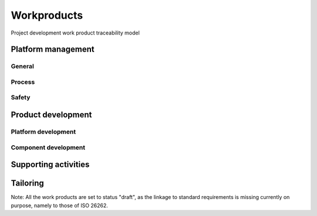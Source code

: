 ..
   # *******************************************************************************
   # Copyright (c) 2024 Contributors to the Eclipse Foundation
   #
   # See the NOTICE file(s) distributed with this work for additional
   # information regarding copyright ownership.
   #
   # This program and the accompanying materials are made available under the
   # terms of the Apache License Version 2.0 which is available at
   # https://www.apache.org/licenses/LICENSE-2.0
   #
   # SPDX-License-Identifier: Apache-2.0
   # *******************************************************************************

Workproducts
============


.. _wp_traceability_model:

.. figure:: _assets/wp_traceability_model.drawio.svg
  :width: 100%
  :align: center
  :alt: Project work product traceability model

  Project development work product traceability model


Platform management
--------------------

General
^^^^^^^

.. workproduct:: Policies
   :id: WP_POLICIES
   :status: draft
   :tags: requirements_management

   Organization-specific rules and processes for functional safety and cybersecurity.

.. workproduct:: Training path
   :id: WP_TRAINING_PATH
   :status: draft
   :tags: safety

   Evidence of competence management.

.. workproduct:: Quality management system
   :id: WP_QMS
   :status: draft
   :tags: safety

   Evidence of quality management.

.. workproduct:: Quality report
   :id: WP_QMS_REPORT
   :status: draft
   :tags: safety

   | Evidence of quality conformance:
   | * Identifies what tasks/activities/process produce the information
   | * Identifies when the data was collected
   | * Identifies source of any associated data
   | * Identifies the associated quality criteria
   | * Identifies any associated measurements using the information

.. workproduct:: Issue tracking system
   :id: WP_ISSUE_TRACK_SYSTEM
   :status: draft
   :tags: requirements_management, safety_management

   | - Identified safety anomaly reports
   | - Change requests (= Contribution Request)
   | - Impact analysis
   | - change request plan
   | - Change report
   |
   | Safety anomaly: Conditions that deviate from expectations and that can lead to harm.
   | The documentation of a change shall contain the list of changed work products, the details of the change and the planned date of deployment of the change.

.. workproduct:: Feature Request
   :id: WP_FEAT_REQUEST
   :status: draft
   :tags: contribution_management, safety_management

   | - Feature request
   | - Change request

.. workproduct:: Platform Management Plan
   :id: WP_PLATFORM_MGMT
   :status: draft
   :tags: safety_management

   The Platform Management Plan shall include the Project Management Plan, Configuration Management Plan, Change Management Plan, Documentation Management Plan and Problem Resolution Plan.
   Plan to ensure that all work products can be uniquely identified and reproduced in a controlled manner at any time.
   Plan to ensure that relations and differences between versions can be traced.
   Plan to manage, analyse and control changes of the work products during the project life cycle.
   Documents should be precise, concise, clearly structured, understandable for intended users, verifiable, maintainable, and organized according to in-house procedures to facilitate information retrieval.
   Documentation guideline requirements must be defined for each WP. Each work product or document must include a title, author and approver, unique revision identification, change history, and status.

.. workproduct:: Software Development Plan
   :id: WP_SW_DEV_PLAN
   :status: draft
   :tags: process

   | Process description of SW development including
   | - selection of design and programming language
   | - design guideline
   | - coding guideline (e.g. MISRA, can also include style guide or naming convention)
   | - SW configuration guideline
   | - Method selection (e.g. for Architecture Verification)
   | - development tools
   |
   | Compare also `Gitub documentation <https://docs.github.com/en>`_
   | Compare also `Eclipse Project Handbook <https://www.eclipse.org/projects/handbook/>`_


Process
^^^^^^^

.. workproduct:: Process Definition
   :id: WP_PROCESS_DEFINITION
   :status: draft
   :tags: process

   Process definitions.

.. workproduct:: Process Improvement Report
   :id: WP_PROCESS_IMPR_REPORT
   :status: draft
   :tags: process

   Process improvement report.

.. workproduct:: Process Management Strategy
   :id: WP_PROCESS_PLAN
   :status: draft
   :tags: process

   Plan to manage and guide execution of the process management activities.

Safety
^^^^^^

.. workproduct:: Platform Safety Plan
   :id: WP_PLATFORM_SAFETY_PLAN
   :status: draft
   :tags: safety_management

   Plan to manage and guide the execution of the safety activities of a project including dates, milestones, tasks, deliverables, responsibilities (including the Safety Manager appointment)  and resources.
   Guidelines on how an impact analysis shall be concluded on each item or element involved together with it's connected items or elements.
   This is on following level:
   - Project/Platform (contains definitions how safety planning is performed generally in the project)

.. workproduct:: Module Safety Plan
   :id: WP_MODULE_SAFETY_PLAN
   :status: draft
   :tags: safety_management

   Plan to manage and guide the execution of the safety activities of a project including dates, milestones, tasks, deliverables, responsibilities (including the Safety Manager appointment) and resources.
   Guidelines on how an impact analysis shall be concluded on each item or element involved together with it's connected items or elements.
   This is on following level:
   - Project/Platform (contains definitions how safety planning is performed generally in the project)
   - Module (contains activities planning based on a Contribution Request)

.. workproduct:: Platform Safety Case
   :id: WP_PLATFORM_SAFETY_CASE
   :status: draft
   :tags: safety_management

   Argument that functional safety is achieved for items, or elements, and satisfied by evidence compiled from work products of activities during development. For Platform SEooC.

.. workproduct:: Module Safety Case
   :id: WP_MODULE_SAFETY_CASE
   :status: draft
   :tags: safety_management

   Argument that functional safety is achieved for items, or elements, and satisfied by evidence compiled from work products of activities during development. For Module SEooC.


.. workproduct:: Confirmation Review Reports
   :id: WP_CMR_REPORTS
   :status: draft
   :tags: safety

   Confirmation that a work product provides sufficient and convincing evidence of their contribution to the achievement of functional safety considering the corresponding objectives and requirements of ISO 26262.
   Will contain confirmation review report for Safety Plan, Safety Case, Safety Analyses and Dependent Failure Analyses (DFA)

.. workproduct:: Functional Safety Assessment Report
   :id: WP_ASSESSMENT_REPORT
   :status: draft
   :tags: safety

   Examination of whether a characteristic of a component achieves the ISO 26262 objectives and examination of an implemented process with regard to the process objectives.


Product development
-------------------

Platform development
^^^^^^^^^^^^^^^^^^^^


.. workproduct:: Platform Safety Manual
   :id: WP_PLATFORM_SW_SAFETY_MANUAL
   :status: draft
   :tags: safety

   The safety manual exists for every SEooC/qualified component. It describes:
   - The Assumed Platform Requirements (Safety related);
   - the safety concept of the SEooC (i.e. which faults are taken care of);
   - the Assumptions of Use (of the features);
   - a link to the user manual;
   - the reactions of the implemented functions under anomalous operating conditions; and
   - a description of known anomalies with corresponding workaround measures.
   This is on platform level.

.. workproduct:: Feature Architecture
   :id: WP_FEATURE_ARCHITECTURE
   :status: draft
   :tags: safety

   Feature Architecture linked to Feature Requirements, i.e. interaction of components
   - Static view (UML) - Feature interfaces (to outside of Feature) and Interfaces between own Components
   - Dynamic view (UML) - Sequences of component interactions and state diagrams

   Technical concept on platform level.

.. workproduct:: Feature Safety Analyses
   :id: WP_FEATURE_SAFETY_ANALYSES
   :status: draft
   :tags: safety

   Bottom-Up Safety Analysis with e.g. FMEA method, verifies the feature architecture (as part of SW Safety Concept)
   - Detection and prevention mitigations linked to Software Feature Requirements or Assumptions of Use

.. workproduct:: Feature DFA
   :id: WP_FEATURE_DFA
   :status: draft
   :tags: safety

   Dependent Failure Analysis on platform/feature level
   - Detection and prevention mitigations linked to Software Feature Requirements or Assumptions of Use
   Perform analysis on interactions between safety related and non-safety related modules or modules with different ASIL of one feature. Including potential influences from the rest of the SW platform.

.. workproduct:: Platform Build Configuration
   :id: WP_PLATFORM_SW_BUILD_CONFIG
   :status: draft
   :tags: safety

   Build configuration capable to create the SEooC Library for the reference HW, platform level.
   Note: Embedded software in the sense of the Iso (i.e. deployed on the production HW) is not part of our delivery.

.. workproduct:: Feature Integration test
   :id: WP_FEATURE_INTEGRATION_TEST
   :status: draft
   :tags: safety

   Integration Testing verifies feature requirements and architecture:
   - all interfaces from Static view and
   - all flows from Dynamic View and
   - performance: i.e. RAM and processor usage
   on reference HW

.. workproduct:: Platform test
   :id: WP_PLATFORM_TEST
   :status: draft
   :tags: safety

   Platform Testing verfies Stakeholder Requirements performed on reference HW

.. workproduct:: Platform Verification Report
   :id: WP_PLATFORM_SW_VERIFICATION_REPORT
   :status: draft
   :tags: safety

   Verification Report contains:
   - List of requirements (and architecture/detailed design tags) tested by which test (can be several levels), passed/failed and completeness verdict, including normal operation and failure reactions
   - The list of requirements may also contain other verification methods like "Analysis"
   - Formal evidence about the preformed DFA.
   - Formal evidence about the performed Safety Analyses

.. workproduct:: Platform Release Notes
   :id: WP_PLATFORM_SW_RELEASE_NOTE
   :status: draft
   :tags: safety_management

   Release notes describe the qualified SW version including known bugs from own testing and field reporting, with clear statement, that these bugs do not lead to violation of any safety requirements or with corresponding workaround measures. Platform level.


Component development
^^^^^^^^^^^^^^^^^^^^^

.. workproduct:: Component Requirements
   :id: WP_SW_COMPONENT_REQ
   :status: draft
   :tags: requirements_management

   | SW Requirements for own and OSS qualified components/libraries. QM and ASIL requirements are distinguished by attributes/tags.

.. workproduct:: Component Assumptions of Use
   :id: WP_SW_COMPONENT_AOU
   :status: draft
   :tags: safety

   SW Safety Requirements for the user of the component, exportable requirements for the user to integrate in their req mgt system.

.. workproduct:: Module Safety Manual
   :id: WP_MODULE_SW_SAFETY_MANUAL
   :status: draft
   :tags: safety

   The safety manual exists for every SEooC/qualified component. It describes:
   - The Assumed Platform Requirements (Safety related);
   - the safety concept of the SEooC (i.e. which faults are taken care of);
   - the Assumptions of Use (of the modules's components);
   - a link to the user manual;
   - the reactions of the implemented functions under anomalous operating conditions; and
   - a description of known anomalies with corresponding workaround measures.
   This is on module level.

.. workproduct:: Hardware-software interface (HSI) specification
   :id: WP_HSI
   :status: draft
   :tags: safety

   | The HSI specification shall specify the hardware and software interaction and be consistent with the technical safety concept.
   | The HSI specification shall include the component's hardware parts that are controlled by software and hardware resources that support the execution of the software.

.. workproduct:: Requirements Inspection
   :id: WP_SW_REQ_INSPECT
   :status: draft
   :tags: safety

   | Depends on requirements management tooling, expect text based requirements maintained in git.
   | - github review with integrated inspection checklist, only valid requirements get merged
   |
   | Compare also `Gitub documentationt <https://docs.github.com/en>`_

.. workproduct:: Component Architecture
   :id: WP_SW_COMPONENT_ARCHITECTURE
   :status: draft
   :tags: safety

   Component Architecture linked to Component Requirements
   - Static view (UML) - Component interfaces (to outside of Component) and Interfaces between own Sub-Components
   - Dynamic view (UML) - Sequences of Sub-Components interactions and Components States
   Note: In case no sub-components exist, this can be covered by Detailed Design (in "Implementation" workproduct)

.. workproduct:: Component Safety Analyses
   :id: WP_SW_COMPONENT_SAFETY_ANALYSES
   :status: draft
   :tags: safety

   Bottom-Up Safety Analysis with e.g. FMEA method, verifies the component architecture (as part of SW Safety Concept)
   - Detection and prevention mitigations linked to Software Component Requirements or Assumptions of Use

.. workproduct:: Component DFA
   :id: WP_SW_COMPONENT_DFA
   :status: draft
   :tags: safety

   Dependent Failure Analysis on component/module level
   - Detection and prevention mitigations linked to Software Component Requirements or Assumptions of Use
   Perform analysis of safety related and non-safety related sub-elements or sub-elements with different ASIL.
   Perform analysis on interactions between safety related and non-safety related sub-components or sub-components with different ASIL of one component. Including potential influences from the other components in the component's module.

.. workproduct:: Architecture Verification
   :id: WP_SW_ARCH_VERIFICATION
   :status: draft
   :tags: safety

   Depends on architecture, FMEA and DFA tooling.
   May include several methods like inspection, modelling ... Which are selected in SW Development Plan.

.. workproduct:: Implementation
   :id: WP_SW_IMPLEMENTATION
   :status: draft
   :tags: safety

   Implementation includes source code and detailed design (e.g. in form of comments or linked graphical representations) and SW configuration (e.g. #ifdef)
   The "how to" is described in the SW Development Plan guidelines

.. workproduct:: Unit test
   :id: WP_SW_UNIT_TEST
   :status: draft
   :tags: safety

   Unit testing verifies component requirements and detailed design (traced to). Tooling defined in SW Development Plan and integrated in CI/Build.

.. workproduct:: Code Inspection
   :id: WP_SW_CODE_INSPECT
   :status: draft
   :tags: safety

   github review with integrated inspection checklist (includes manual checking of coding guidelines)

.. workproduct:: Module Verification Report
   :id: WP_MODULE_SW_VERIFICATION_REPORT
   :status: draft
   :tags: safety

   Verification Report contains:
   - List of requirements (and architecture/detailed design tags) tested by which test (can be several levels), passed/failed and completeness verdict, including normal operation and failure reactions
   - The list of requirements may also contain other verification methods like "Analysis"
   - Structural Coverage (C0 and C1, from unit testing on host) per unit
   - Static Code Analysis (including compiler warnings, automated checking of coding guidelines and additional checks)
   - Formal evidence about the preformed DFA.
   - Formal evidence about the performed Safety Analyses
   - Software component qualification verification report

.. workproduct:: Component Integration test
   :id: WP_SW_COMPONENT_INTEGRATION_TEST
   :status: draft
   :tags: safety

   Integration Testing verifies component architecture:
   - all interfaces from Static view and
   - all flows from Dynamic View and
   performance: i.e. RAM and processor usage on reference HW

.. workproduct:: Module Build Configuration
   :id: WP_MODULE_SW_BUILD_CONFIG
   :status: draft
   :tags: safety

   Build configuration capable to create the SEooC Library for the reference HW, module level.
   Note: Embedded software in the sense of the Iso (i.e. deployed on the production HW) is not part of our delivery.

.. workproduct:: Module Release Notes
   :id: WP_MODULE_SW_RELEASE_NOTE
   :status: draft
   :tags: safety_management

   Release notes describe the qualified SW version including known bugs from own testing and field reporting, with clear statement, that these bugs do not lead to violation of any safety requirements or with corresponding workaround measures. Module level.


.. workproduct:: Component test
   :id: WP_SW_COMPONENT_TEST
   :status: draft
   :tags: safety

   Component Testing verifies Component Requirements

.. workproduct:: Software component classification
   :id: WP_SW_COMPONENT_CLASS
   :status: draft
   :tags: process, safety

   The classification shall include:
   - the unique identification of the pre-developed software component;
   - the maximum ASIL of the safety requirements allocated to it;
   - a development processes analysis; and
   - a complexity analysis of the pre-developed SW component; and
   - finally a SW component classification as input for the safety planning (which is to cover the determined gaps, if any, by additional verification measures).


Supporting activities
---------------------

.. workproduct:: Verification Plan
   :id: WP_VERIFICATION_PLAN
   :status: draft
   :tags: process, safety

   Verification planning for each phase of the safety lifecycle must detail the work products, objectives, methods, criteria, environments, equipment, resources, actions for anomalies, and regression strategies, considering method adequacy, complexity, prior experiences, and technology maturity or risks.

.. workproduct:: Verification Specification
   :id: WP_VERIFICATION_SPEC
   :status: draft
   :tags: process, safety

   The verification specification must outline the verification methods, including review or analysis checklists, simulation scenarios.
   Test cases, test data, and test objects are part of the respective test WPs.

.. workproduct:: Software tool criteria evaluation report
   :id: WP_TOOL_EVAL
   :status: draft
   :tags: process, safety

   According to the tool evaluation process, each tool's confidence level (TCL) must be determined. Based on TCL the appropriate qualification methods shall be applied.


Tailoring
---------

.. workproduct:: Tailoring Documents
   :id: WP_TAILORING
   :status: draft
   :tags: process

   This workproduct argues why some workproducts are not needed in the project.
   It may have several levels:
   - Project/Platform
   - Feature/Component
   It belongs to the Safety Plan.

Note: All the work products are set to status "draft", as the linkage to standard requirements is missing currently on purpose, namely to those of ISO 26262.
